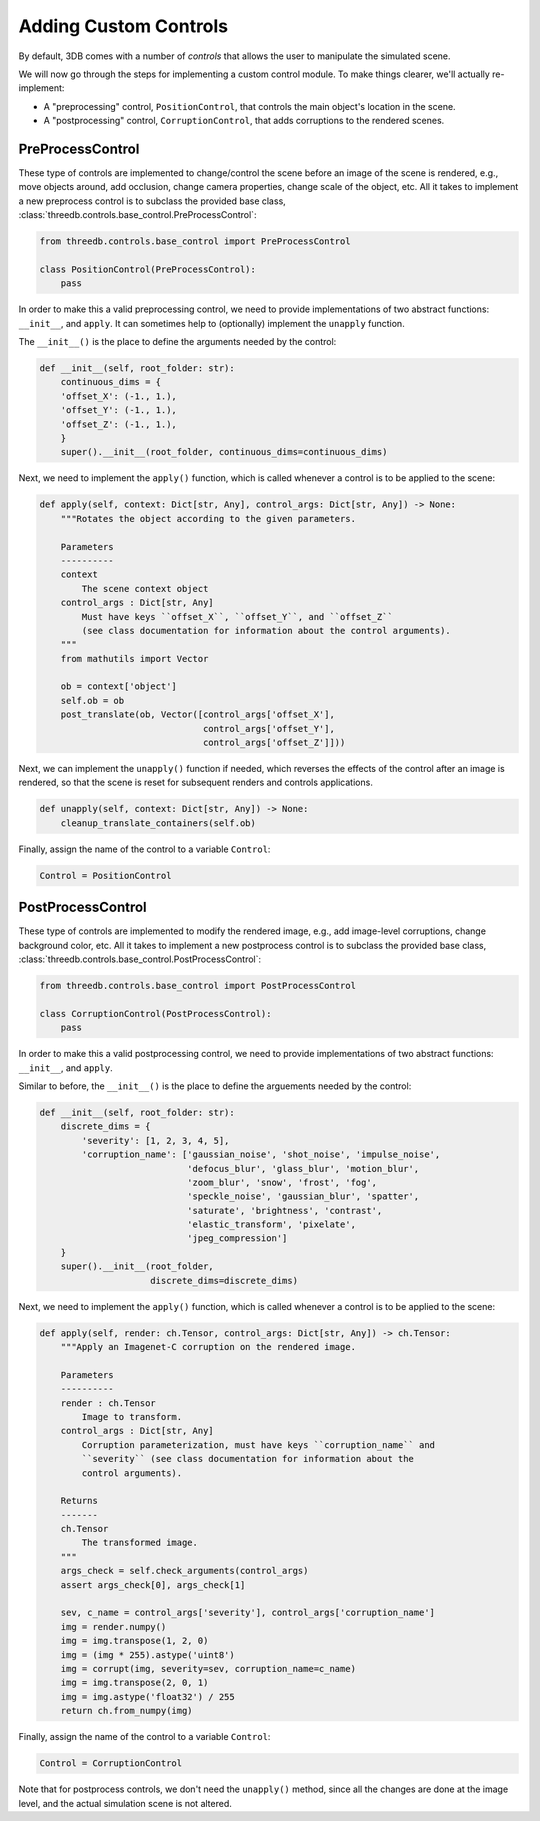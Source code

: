 Adding Custom Controls
======================

By default, 3DB comes with a number of `controls` that allows the user to
manipulate the simulated scene.  

We will now go through the steps for implementing a custom control module. To make things
clearer, we'll actually re-implement: 

- A "preprocessing" control, ``PositionControl``, that controls the main
  object's location in the scene.
- A "postprocessing" control, ``CorruptionControl``, that adds corruptions
  to the rendered scenes.

PreProcessControl
-----------------

These type of controls are implemented to change/control the scene before an
image of the scene is rendered, e.g., move objects around, add occlusion,
change camera properties, change scale of the object, etc. All it takes to
implement a new preprocess control is to subclass the provided base class,
:class:`threedb.controls.base_control.PreProcessControl`:

.. code-block:: python

    from threedb.controls.base_control import PreProcessControl

    class PositionControl(PreProcessControl):
        pass


In order to make this a valid preprocessing control, we need to provide implementations of two
abstract functions: ``__init__``, and ``apply``. It can sometimes help to (optionally) implement
the ``unapply`` function.

The ``__init__()`` is the place to define the arguments needed by the control:

.. code-block:: python

    def __init__(self, root_folder: str):
        continuous_dims = {
        'offset_X': (-1., 1.),
        'offset_Y': (-1., 1.),
        'offset_Z': (-1., 1.),
        }
        super().__init__(root_folder, continuous_dims=continuous_dims)

Next, we need to implement the ``apply()`` function, which is called whenever a control is to be applied to the scene:

.. code-block:: python

    def apply(self, context: Dict[str, Any], control_args: Dict[str, Any]) -> None:
        """Rotates the object according to the given parameters.

        Parameters
        ----------
        context
            The scene context object
        control_args : Dict[str, Any]
            Must have keys ``offset_X``, ``offset_Y``, and ``offset_Z`` 
            (see class documentation for information about the control arguments).
        """
        from mathutils import Vector

        ob = context['object']
        self.ob = ob
        post_translate(ob, Vector([control_args['offset_X'],
                                   control_args['offset_Y'],
                                   control_args['offset_Z']]))

Next, we can implement the ``unapply()`` function if needed, which reverses the effects of the control after an image is rendered, 
so that the scene is reset for subsequent renders and controls applications.

.. code-block:: python

    def unapply(self, context: Dict[str, Any]) -> None:
        cleanup_translate_containers(self.ob)

Finally, assign the name of the control to a variable ``Control``:

.. code-block:: python
    
    Control = PositionControl



PostProcessControl
------------------

These type of controls are implemented to modify the rendered image, e.g., add image-level corruptions, change background color, etc.
All it takes to implement a new postprocess control is to subclass the provided base class,
:class:`threedb.controls.base_control.PostProcessControl`:

.. code-block:: python

    from threedb.controls.base_control import PostProcessControl

    class CorruptionControl(PostProcessControl):
        pass


In order to make this a valid postprocessing control, we need to provide implementations of two
abstract functions: ``__init__``, and ``apply``.

Similar to before, the ``__init__()`` is the place to define the arguements needed by the control:

.. code-block:: python

    def __init__(self, root_folder: str):
        discrete_dims = {
            'severity': [1, 2, 3, 4, 5],
            'corruption_name': ['gaussian_noise', 'shot_noise', 'impulse_noise',
                                'defocus_blur', 'glass_blur', 'motion_blur',
                                'zoom_blur', 'snow', 'frost', 'fog',
                                'speckle_noise', 'gaussian_blur', 'spatter',
                                'saturate', 'brightness', 'contrast',
                                'elastic_transform', 'pixelate',
                                'jpeg_compression']
        }
        super().__init__(root_folder,
                         discrete_dims=discrete_dims)

Next, we need to implement the ``apply()`` function, which is called whenever a control is to be applied to the scene:

.. code-block:: python

    def apply(self, render: ch.Tensor, control_args: Dict[str, Any]) -> ch.Tensor:
        """Apply an Imagenet-C corruption on the rendered image.

        Parameters
        ----------
        render : ch.Tensor
            Image to transform.
        control_args : Dict[str, Any]
            Corruption parameterization, must have keys ``corruption_name`` and
            ``severity`` (see class documentation for information about the
            control arguments).

        Returns
        -------
        ch.Tensor
            The transformed image.
        """
        args_check = self.check_arguments(control_args)
        assert args_check[0], args_check[1]

        sev, c_name = control_args['severity'], control_args['corruption_name']
        img = render.numpy()
        img = img.transpose(1, 2, 0)
        img = (img * 255).astype('uint8')
        img = corrupt(img, severity=sev, corruption_name=c_name)
        img = img.transpose(2, 0, 1)
        img = img.astype('float32') / 255
        return ch.from_numpy(img)

Finally, assign the name of the control to a variable ``Control``:

.. code-block:: python
    
    Control = CorruptionControl

Note that for postprocess controls, we don't need the ``unapply()`` method, since all the changes are done at the image
level, and the actual simulation scene is not altered.
